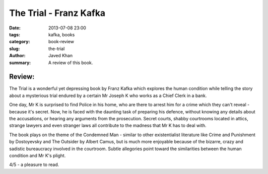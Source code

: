 The Trial - Franz Kafka
#######################

:date: 2013-07-08 23:00
:tags: kafka, books
:category: book-review
:slug: the-trial
:author: Javed Khan
:summary: A review of this book.

Review:
=======

The Trial is a wonderful yet depressing book by Franz Kafka which explores the
human condition while telling the story about a mysterious trial endured by a
certain Mr Joseph K who works as a Chief Clerk in a bank.

One day, Mr K is surprised to find Police in his home, who are there to arrest
him for a crime which they can't reveal - because it's secret. Now, he is faced
with the daunting task of preparing his defence, without knowing any details
about the accusations, or hearing any arguments from the prosecution. Secret
courts, shabby courtrooms located in attics, strange lawyers and even stranger
laws all contribute to the madness that Mr K has to deal with.

The book plays on the theme of the Condemned Man -  similar to other
existentialist literature like Crime and Punishment by Dostoyevsky and The
Outsider by Albert Camus, but is much more enjoyable because of the bizarre,
crazy and sadistic bureaucracy involved in the courtroom. Subtle allegories
point toward the similarities between the human condition and Mr K's plight.

4/5 - a pleasure to read.
